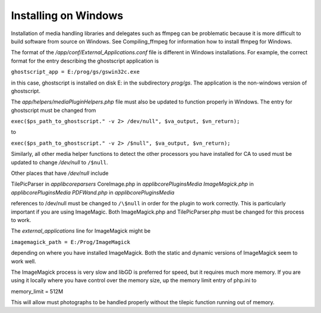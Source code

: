 .. _install_windows:
Installing on Windows
=====================

Installation of media handling libraries and delegates such as ffmpeg can be problematic because it is more difficult to build software from source on Windows. See Compiling_ffmpeg for information how to install ffmpeg for Windows.

The format of the `/app/conf/External_Applications.conf` file is different in Windows installations. For example, the correct format for the entry describing the ghostscript application is

``ghostscript_app = E:/prog/gs/gswin32c.exe``

in this case, ghostscript is installed on disk E: in the subdirectory `prog/gs`. The application is the non-windows version of ghostscript.

The `app/helpers/mediaPluginHelpers.php` file must also be updated to function properly in Windows. The entry for ghostscript must be changed from

``exec($ps_path_to_ghostscript." -v 2> /dev/null", $va_output, $vn_return);``

to

``exec($ps_path_to_ghostscript." -v 2> /$null", $va_output, $vn_return);``

Similarly, all other media helper functions to detect the other processors you have installed for CA to used must be updated to change `/dev/null` to ``/$null``.

Other places that have `/dev/null` include

TilePicParser in `\app\lib\core\parsers` CoreImage.php in `\app\lib\core\Plugins\Media ImageMagick.php` in `\app\lib\core\Plugins\Media PDFWand.php` in `\app\lib\core\Plugins\Media`

references to /dev/null must be changed to ``/\$null`` in order for the plugin to work correctly. This is particularly important if you are using ImageMagic. Both ImageMagick.php and TilePicParser.php must be changed for this process to work.

The `external_applications` line for ImageMagick might be

``imagemagick_path = E:/Prog/ImageMagick``

depending on where you have installed ImageMagick. Both the static and dynamic versions of ImageMagick seem to work well.

The ImageMagick process is very slow and libGD is preferred for speed, but it requires much more memory. If you are using it locally where you have control over the memory size, up the memory limit entry of php.ini to

memory_limit = 512M

This will allow must photographs to be handled properly without the tilepic function running out of memory.